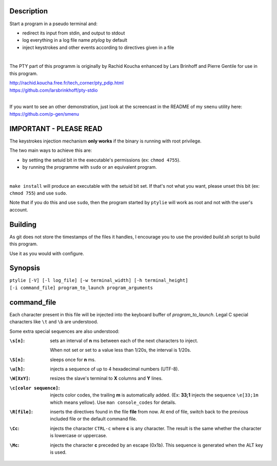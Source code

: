 .. image:: ptylie.gif

Description
-----------
Start a program in a pseudo terminal and:

- redirect its input from stdin, and output to stdout
- log everything in a log file name *ptylog* by default
- inject keystrokes and other events according to directives given in
  a file

|

The PTY part of this programm is originally by Rachid Koucha 
enhanced by Lars Brinhoff and Pierre Gentile for use in this program.

| http://rachid.koucha.free.fr/tech_corner/pty_pdip.html
| https://github.com/larsbrinkhoff/pty-stdio

|

If you want to see an other demonstration, just look at the screencast
in the README of my ``smenu`` utility here: https://github.com/p-gen/smenu

IMPORTANT - PLEASE READ
-----------------------
The keystrokes injection mechanism **only works** if the binary is
running with root privilege.

The two main ways to achieve this are:

- by setting the setuid bit in the executable's permissions (ex:
  ``chmod 4755``).
- by running the programme with ``sudo`` or an equivalent program.

|

``make install`` will produce an executable with the setuid bit set. If
that's not what you want, please unset this bit (ex: ``chmod 755``)
and use ``sudo``.

Note that if you do this and use ``sudo``, then the program started by
``ptylie`` will work as root and not with the user's account.

Building
--------
As git does not store the timestamps of the files it handles, I encourage
you to use the provided *build.sh* script to build this program.

Use it as you would with configure.

Synopsis
--------
| ``ptylie [-V] [-l log_file] [-w terminal_width] [-h terminal_height]``
| ``[-i command_file] program_to_launch program_arguments``

command_file
------------
Each character present in this file will be injected into the keyboard
buffer of *program_to_launch*.
Legal C special characters like ``\t`` and ``\b`` are understood.

Some extra special sequences are also understood:

:``\s[n]``:
    sets an interval of **n** ms between each of the next characters
    to inject.

    When not set or set to a value less than 1/20s, the interval is 1/20s.
:``\S[n]``:
    sleeps once for **n** ms.
:``\u[h]``:
    injects a sequence of up to 4 hexadecimal numbers (UTF-8).
:``\W[XxY]``:
    resizes the slave's terminal to **X** columns and **Y** lines.
:``\c[color sequence]``:
    injects color codes, the trailing **m** is automatically added.
    (Ex: **33;1** injects the sequence ``\e[33;1m`` which means yellow).
    Use ``man console_codes`` for details.
:``\R[file]``:
    inserts the directives found in the file **file** from now. At end
    of file, switch back to the previous included file or the default
    command file.
:``\Cc``:
    injects the character ``CTRL-c`` where **c** is any character.
    The result is the same whether the character is lowercase or
    uppercase.
:``\Mc``:
    injects the character **c** preceded by an escape (0x1b).
    This sequence is generated when the ALT key is used.
